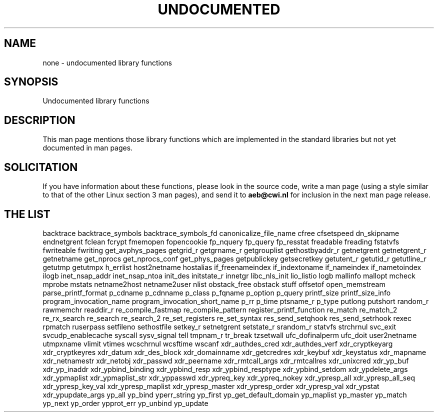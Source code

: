 .\" Hey Emacs! This file is -*- nroff -*- source.
.\"
.\" Copyright 1995 Jim Van Zandt
.\" From jrv@vanzandt.mv.com Mon Sep  4 21:11:50 1995
.\"
.\" Permission is granted to make and distribute verbatim copies of this
.\" manual provided the copyright notice and this permission notice are
.\" preserved on all copies.
.\"
.\" Permission is granted to copy and distribute modified versions of this
.\" manual under the conditions for verbatim copying, provided that the
.\" entire resulting derived work is distributed under the terms of a
.\" permission notice identical to this one
.\" 
.\" Since the Linux kernel and libraries are constantly changing, this
.\" manual page may be incorrect or out-of-date.  The author(s) assume no
.\" responsibility for errors or omissions, or for damages resulting from
.\" the use of the information contained herein.  The author(s) may not
.\" have taken the same level of care in the production of this manual,
.\" which is licensed free of charge, as they might when working
.\" professionally.
.\" 
.\" Formatted or processed versions of this manual, if unaccompanied by
.\" the source, must acknowledge the copyright and authors of this work.
.\"
.\" Corrections, 961108, meem@sherilyn.wustl.edu
.\"
.\" "
.TH UNDOCUMENTED 3 2001-09-24 "Linux" "Linux Programmer's Manual"
.SH NAME
none \- undocumented library functions
.SH SYNOPSIS
Undocumented library functions
.SH DESCRIPTION
This man page mentions those library functions which are implemented in
the standard libraries but not yet documented in man pages.
.SH SOLICITATION
If you have information about these functions,
please look in the source code, write a man page (using a style
similar to that of the other Linux section 3 man pages), and send it to
.B aeb@cwi.nl
for inclusion in the next man page release.
.SH "THE LIST"

backtrace
backtrace_symbols
backtrace_symbols_fd
canonicalize_file_name
cfree
cfsetspeed
dn_skipname
endnetgrent
fclean
fcrypt
fmemopen
fopencookie
fp_nquery
fp_query
fp_resstat
freadable
freading
fstatvfs
fwriteable
fwriting
get_avphys_pages
getgrid_r
getgrname_r
getgrouplist
gethostbyaddr_r
getnetgrent
getnetgrent_r
getnetname
get_nprocs
get_nprocs_conf
get_phys_pages
getpublickey
getsecretkey
getutent_r
getutid_r
getutline_r
getutmp
getutmpx
h_errlist
host2netname
hostalias
if_freenameindex
if_indextoname
if_nameindex
if_nametoindex
ilogb
inet_nsap_addr
inet_nsap_ntoa
init_des
initstate_r
innetgr
libc_nls_init
lio_listio
logb
mallinfo
mallopt
mcheck
mprobe
mstats
netname2host
netname2user
nlist
obstack_free
obstack stuff
offsetof
open_memstream
parse_printf_format
p_cdname
p_cdnname
p_class
p_fqname
p_option
p_query
printf_size
printf_size_info
program_invocation_name
program_invocation_short_name
p_rr
p_time
ptsname_r
p_type
putlong
putshort
random_r
rawmemchr
readdir_r
re_compile_fastmap
re_compile_pattern
register_printf_function
re_match
re_match_2
re_rx_search
re_search
re_search_2
re_set_registers
re_set_syntax
res_send_setqhook
res_send_setrhook
rexec
rpmatch
ruserpass
setfileno
sethostfile
setkey_r
setnetgrent
setstate_r
srandom_r
statvfs
strchrnul
svc_exit
svcudp_enablecache
syscall
sysv_signal
tell
tmpnam_r
tr_break
tzsetwall
ufc_dofinalperm
ufc_doit
user2netname
utmpxname
vlimit
vtimes
wcschrnul
wcsftime
wscanf
xdr_authdes_cred
xdr_authdes_verf
xdr_cryptkeyarg
xdr_cryptkeyres
xdr_datum
xdr_des_block
xdr_domainname
xdr_getcredres
xdr_keybuf
xdr_keystatus
xdr_mapname
xdr_netnamestr
xdr_netobj
xdr_passwd
xdr_peername
xdr_rmtcall_args
xdr_rmtcallres
xdr_unixcred
xdr_yp_buf
xdr_yp_inaddr
xdr_ypbind_binding
xdr_ypbind_resp
xdr_ypbind_resptype
xdr_ypbind_setdom
xdr_ypdelete_args
xdr_ypmaplist
xdr_ypmaplist_str
xdr_yppasswd
xdr_ypreq_key
xdr_ypreq_nokey
xdr_ypresp_all
xdr_ypresp_all_seq
xdr_ypresp_key_val
xdr_ypresp_maplist
xdr_ypresp_master
xdr_ypresp_order
xdr_ypresp_val
xdr_ypstat
xdr_ypupdate_args
yp_all
yp_bind
yperr_string
yp_first
yp_get_default_domain
yp_maplist
yp_master
yp_match
yp_next
yp_order
ypprot_err
yp_unbind
yp_update
